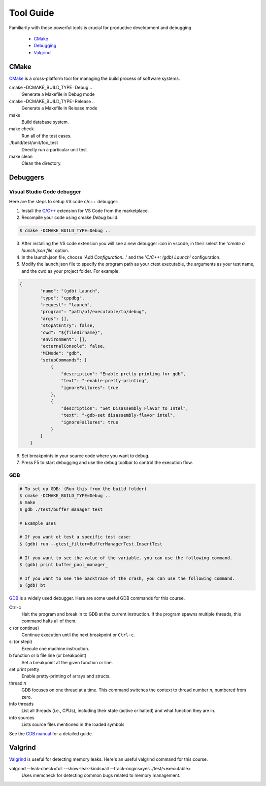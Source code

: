 Tool Guide
==========

Familiarity with these powerful tools is crucial for productive development and debugging.

      - `CMake <#cmake>`__
      - `Debugging <#debuggers>`__
      - `Valgrind <#valgrind>`__


CMake
~~~~~

`CMake <https://cmake.org/>`_ is a cross-platform tool for managing the build process of software systems.

cmake -DCMAKE_BUILD_TYPE=Debug ..
    Generate a Makefile in Debug mode
cmake -DCMAKE_BUILD_TYPE=Release ..
    Generate a Makefile in Release mode
make
    Build database system. 
make check
    Run all of the test cases.
./build/test/unit/foo_test
    Directly run a particular unit test
make clean 
    Clean the directory.

Debuggers
~~~~~~~~~

Visual Studio Code debugger
###########################

Here are the steps to setup VS code c/c++ debugger:

1. Install the `C/C++ <https://marketplace.visualstudio.com/items?itemName=ms-vscode.cpptools>`_ extension for VS Code from the marketplace.  
2. Recompile your code using cmake `Debug` build.  

.. code-block:: bash

    $ cmake -DCMAKE_BUILD_TYPE=Debug ..

3. After installing the VS code extension you will see a new debugger icon in vscode, in their select the '`create a launch.json file`' option.  
4. In the launch.json file, choose '`Add Configuration...`' and the '`C/C++: (gdb) Launch`' configuration.
5. Modify the launch.json file to specify the program path as your ctest executable, the arguments as your test name, and the cwd as your project folder. For example:  

.. code-block:: python

    {
            "name": "(gdb) Launch",
            "type": "cppdbg",
            "request": "launch",
            "program": "path/of/executable/to/debug",
            "args": [],
            "stopAtEntry": false,
            "cwd": "${fileDirname}",
            "environment": [],
            "externalConsole": false,
            "MIMode": "gdb",
            "setupCommands": [
                {
                    "description": "Enable pretty-printing for gdb",
                    "text": "-enable-pretty-printing",
                    "ignoreFailures": true
                },
                {
                    "description": "Set Disassembly Flavor to Intel",
                    "text": "-gdb-set disassembly-flavor intel",
                    "ignoreFailures": true
                }
            ]
        }

6. Set breakpoints in your source code where you want to debug.  
7. Press F5 to start debugging and use the debug toolbar to control the execution flow.  

GDB
###

.. code-block:: bash

    # To set up GDB: (Run this from the build folder) 
    $ cmake -DCMAKE_BUILD_TYPE=Debug ..
    $ make
    $ gdb ./test/buffer_manager_test 
    
    # Example uses 
    
    # If you want ot test a specific test case: 
    $ (gdb) run --gtest_filter=BufferManagerTest.InsertTest
    
    # If you want to see the value of the variable, you can use the following command.
    $ (gdb) print buffer_pool_manager_
    
    # If you want to see the backtrace of the crash, you can use the following command.
    $ (gdb) bt
    
     
`GDB <https://www.gnu.org/software/gdb/>`_ is a widely used debugger. Here are some useful GDB commands for this course.

Ctrl-c
    Halt the program and break in to GDB at the current instruction. 
    If the program spawns multiple threads, this command halts all of them.
c (or continue)
    Continue execution until the next breakpoint or ``Ctrl-c``.
si (or stepi)
    Execute one machine instruction.
b function or b file\:line (or breakpoint)
    Set a breakpoint at the given function or line.
set print pretty
    Enable pretty-printing of arrays and structs.
thread *n*
    GDB focuses on one thread at a time. This command switches the context 
    to thread number *n*, numbered from zero.
info threads
    List all threads (i.e., CPUs), including their state (active or
    halted) and what function they are in.
info sources
    Lists source files mentioned in the loaded symbols
    
See the `GDB manual <https://www.sourceware.org/gdb/documentation/>`__ for a detailed guide.     

Valgrind
~~~~~~~~

`Valgrind <https://valgrind.org/docs/manual/mc-manual.html>`_ is useful for detecting memory leaks. Here's an useful valgrind command for this course.

valgrind --leak-check=full --show-leak-kinds=all --track-origins=yes ./test/<executable>
    Uses memcheck for detecting common bugs related to memory management.
